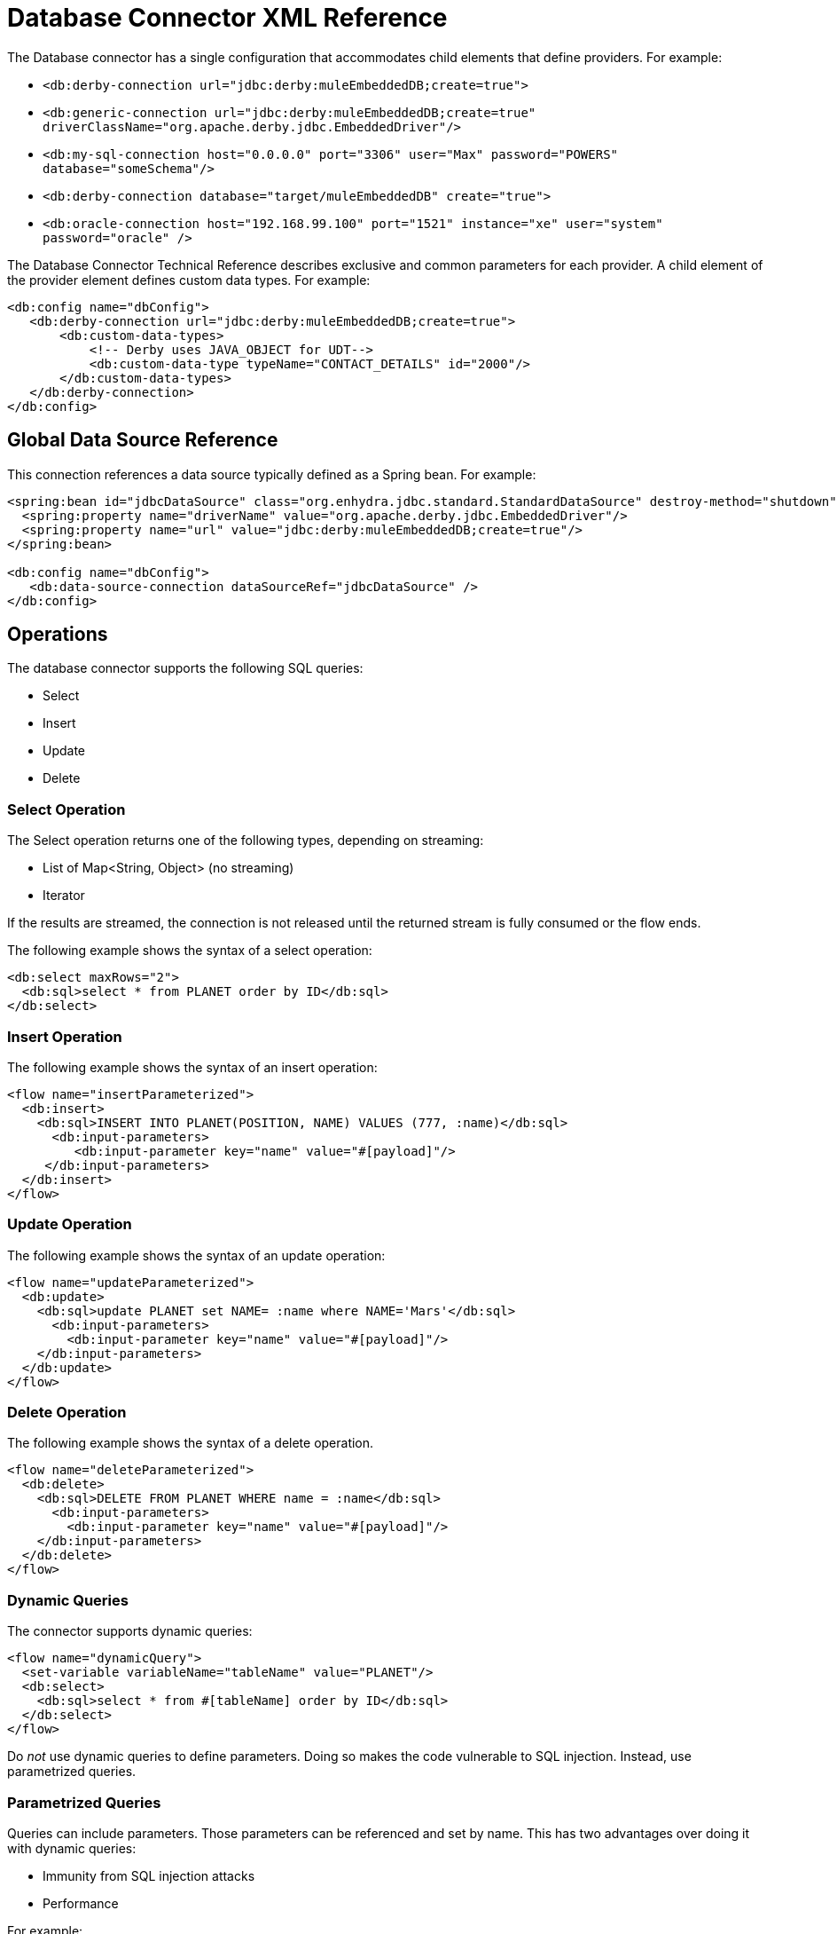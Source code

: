 = Database Connector XML Reference

The Database connector has a single configuration that accommodates child elements that define providers. For example:

* `<db:derby-connection url="jdbc:derby:muleEmbeddedDB;create=true">`
* `<db:generic-connection url="jdbc:derby:muleEmbeddedDB;create=true" driverClassName="org.apache.derby.jdbc.EmbeddedDriver"/>`
* `<db:my-sql-connection  host="0.0.0.0" port="3306" user="Max" password="POWERS" database="someSchema"/>`
* `<db:derby-connection database="target/muleEmbeddedDB" create="true">`
* `<db:oracle-connection host="192.168.99.100" port="1521" instance="xe" user="system" password="oracle" />`

The Database Connector Technical Reference describes exclusive and common parameters for each provider. A child element of the provider element defines custom data types. For example:

[source,xml]
----
<db:config name="dbConfig">
   <db:derby-connection url="jdbc:derby:muleEmbeddedDB;create=true">
       <db:custom-data-types>
           <!-- Derby uses JAVA_OBJECT for UDT-->
           <db:custom-data-type typeName="CONTACT_DETAILS" id="2000"/>
       </db:custom-data-types>
   </db:derby-connection>
</db:config>
----

== Global Data Source Reference

This connection references a data source typically defined as a Spring bean. For example:

[source,xml]
----
<spring:bean id="jdbcDataSource" class="org.enhydra.jdbc.standard.StandardDataSource" destroy-method="shutdown">
  <spring:property name="driverName" value="org.apache.derby.jdbc.EmbeddedDriver"/>
  <spring:property name="url" value="jdbc:derby:muleEmbeddedDB;create=true"/>
</spring:bean>

<db:config name="dbConfig">
   <db:data-source-connection dataSourceRef="jdbcDataSource" />
</db:config>
----

== Operations

The database connector supports the following SQL queries:

* Select
* Insert
* Update
* Delete

=== Select Operation

The Select operation returns one of the following types, depending on streaming:

* List of Map<String, Object> (no streaming)
* Iterator

If the results are streamed, the connection is not released until the returned stream is fully consumed or the flow ends.

The following example shows the syntax of a select operation:

[source,xml]
----
<db:select maxRows="2">
  <db:sql>select * from PLANET order by ID</db:sql>
</db:select>
----

=== Insert Operation

The following example shows the syntax of an insert operation:

[source,xml]
----
<flow name="insertParameterized">
  <db:insert>
    <db:sql>INSERT INTO PLANET(POSITION, NAME) VALUES (777, :name)</db:sql>
      <db:input-parameters>
         <db:input-parameter key="name" value="#[payload]"/>
     </db:input-parameters>
  </db:insert>
</flow>
----

=== Update Operation

The following example shows the syntax of an update operation:

[source,xml]
----
<flow name="updateParameterized">
  <db:update>
    <db:sql>update PLANET set NAME= :name where NAME='Mars'</db:sql>
      <db:input-parameters>
        <db:input-parameter key="name" value="#[payload]"/>
    </db:input-parameters>
  </db:update>
</flow>
----

=== Delete Operation

The following example shows the syntax of a delete operation.

[source,xml]
----
<flow name="deleteParameterized">
  <db:delete>
    <db:sql>DELETE FROM PLANET WHERE name = :name</db:sql>
      <db:input-parameters>
        <db:input-parameter key="name" value="#[payload]"/>
    </db:input-parameters>
  </db:delete>
</flow>
----

=== Dynamic Queries

The connector supports dynamic queries:

[source,xml]
----
<flow name="dynamicQuery">
  <set-variable variableName="tableName" value="PLANET"/>
  <db:select>
    <db:sql>select * from #[tableName] order by ID</db:sql>
  </db:select>
</flow>
----

Do _not_ use dynamic queries to define parameters. Doing so makes the code vulnerable to SQL injection. Instead, use parametrized queries.

=== Parametrized Queries

Queries can include parameters. Those parameters can be referenced and set by name. This has two advantages over doing it with dynamic queries:

* Immunity from SQL injection attacks
* Performance

For example:

[source,xml]
----
<flow name="selectParameterizedQuery">
  <db:select>
    <db:sql>select * from Planet where name = :name</db:sql>
      <db:input-parameters>
        <db:input-parameter key="name" value="#[payload]"/>
      </db:input-parameters>
  </db:select>
</flow>
----

=== Hybrid Queries

You can mix dynamic and parametrized queries. For example:

[source,xml]
----
<flow name="selectHybridQuery">
  <set-variable variableName="tableName" value="PLANET"/>
  <db:select>
    <db:sql>select * from #[tableName] where name = :name</db:sql>
      <db:input-parameters>
        <db:input-parameter key="name" value="#[payload]"/>
      </db:input-parameters>
  </db:select>
</flow>
----

=== Query Templates

Using a template, you can reuse a query to select, insert, update, or delete data. Use a template to reuse an entire query or part of it. For example, to reuse an entire query:

[source,xml]
----
<db:query name="selectQuery">
   <db:sql>select * from Planet where name = :name</db:sql>
   <db:input-parameters>
       <db:input-parameter key="name" value="#[payload]" type="VARCHAR"/>
   </db:input-parameters>
</db:query>


<flow name="selectParameterizedQuery">
   <db:select config-ref="dbConfig" template="selectQuery" />
</flow>
----

To partially define a query based on a template:

[source,xml]
----
<db:query name="namedParamsQueryTemplate">
   <db:sql>SELECT * FROM PLANET WHERE POSITION = :position and NAME = :name</db:sql>
</db:query>


<flow name="inlineOverriddenParamsByName">
   <db:select template="namedParamsQueryTemplate">
       <db:input-parameters>
           <!-- Note that parameters are in different order-->
           <db:input-parameter key="name" value="Venus"/>
           <db:input-parameter key="position" value="2"/>
       </db:input-parameters>
   </db:select>
</flow>
----

To query the database by referring to a template:

[source,xml]
----
<db:query name="namedParamsQueryTemplate">
   <db:sql>SELECT * FROM PLANET WHERE POSITION = :position and NAME = :name</db:sql>
</db:query>


<flow name="overriddenParamsByName">
   <db:select template="namedParamsQueryTemplate"/>
</flow>
----

To recursively query the database by referring to a template:

[source,xml]
----
<db:query name="namedParamsQueryTemplate">
   <db:sql>SELECT * FROM PLANET WHERE POSITION = :position and NAME = :name</db:sql>
   <db:input-parameters>
       <db:input-parameter key="position" value="4"/>
       <db:input-parameter key="name" value="Venus"/>
   </db:input-parameters>
</db:query>


<db:query name="overridenQueryParamByName" template="namedParamsQueryTemplate">
   <db:input-parameters>
       <db:input-parameter key="name" value="Mars"/>
   </db:input-parameters>
</db:query>


<flow name="overriddenParamsByName">
   <db:select template="overridenQueryParamByName"/>
</flow>
----

== Stored Procedures

== Execute DDL

== Bulk Operatins

== Formatting the Output of a Query

The db:output-parameter converts the output of a query from binary to a JDBC or custom type, such as JSON. For example:

`<db:output-parameter paramName="myParam" type="VARCHAR"/>`



== See Also

* Database Connector Technical Reference